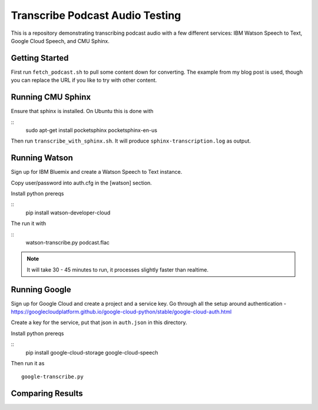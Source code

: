 ==========================
 Transcribe Podcast Audio Testing
==========================

This is a repository demonstrating transcribing podcast audio with a
few different services: IBM Watson Speech to Text, Google Cloud
Speech, and CMU Sphinx.

Getting Started
===============

First run ``fetch_podcast.sh`` to pull some content down for
converting. The example from my blog post is used, though you can
replace the URL if you like to try with other content.

Running CMU Sphinx
==================

Ensure that sphinx is installed. On Ubuntu this is done with

::
   sudo apt-get install pocketsphinx pocketsphinx-en-us

Then run ``transcribe_with_sphinx.sh``. It will produce
``sphinx-transcription.log`` as output.

Running Watson
==============

Sign up for IBM Bluemix and create a Watson Speech to Text instance.

Copy user/password into auth.cfg in the [watson] section.

Install python prereqs

::
   pip install watson-developer-cloud

The run it with

::
   watson-transcribe.py podcast.flac

.. note::

   It will take 30 - 45 minutes to run, it processes slightly faster
   than realtime.

Running Google
==============

Sign up for Google Cloud and create a project and a service key. Go
through all the setup around authentication -
https://googlecloudplatform.github.io/google-cloud-python/stable/google-cloud-auth.html

Create a key for the service, put that json in ``auth.json`` in this
directory.

Install python prereqs

::
   pip install google-cloud-storage google-cloud-speech

Then run it as

::

   google-transcribe.py


Comparing Results
=================
